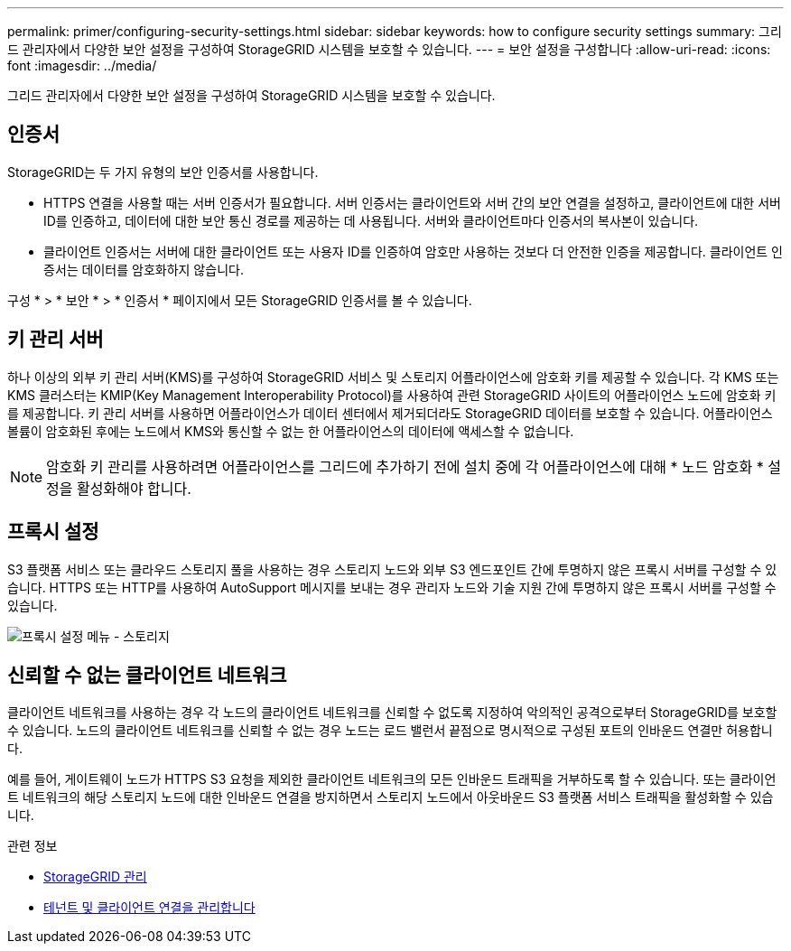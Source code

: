 ---
permalink: primer/configuring-security-settings.html 
sidebar: sidebar 
keywords: how to configure security settings 
summary: 그리드 관리자에서 다양한 보안 설정을 구성하여 StorageGRID 시스템을 보호할 수 있습니다. 
---
= 보안 설정을 구성합니다
:allow-uri-read: 
:icons: font
:imagesdir: ../media/


[role="lead"]
그리드 관리자에서 다양한 보안 설정을 구성하여 StorageGRID 시스템을 보호할 수 있습니다.



== 인증서

StorageGRID는 두 가지 유형의 보안 인증서를 사용합니다.

* HTTPS 연결을 사용할 때는 서버 인증서가 필요합니다. 서버 인증서는 클라이언트와 서버 간의 보안 연결을 설정하고, 클라이언트에 대한 서버 ID를 인증하고, 데이터에 대한 보안 통신 경로를 제공하는 데 사용됩니다. 서버와 클라이언트마다 인증서의 복사본이 있습니다.
* 클라이언트 인증서는 서버에 대한 클라이언트 또는 사용자 ID를 인증하여 암호만 사용하는 것보다 더 안전한 인증을 제공합니다. 클라이언트 인증서는 데이터를 암호화하지 않습니다.


구성 * > * 보안 * > * 인증서 * 페이지에서 모든 StorageGRID 인증서를 볼 수 있습니다.



== 키 관리 서버

하나 이상의 외부 키 관리 서버(KMS)를 구성하여 StorageGRID 서비스 및 스토리지 어플라이언스에 암호화 키를 제공할 수 있습니다. 각 KMS 또는 KMS 클러스터는 KMIP(Key Management Interoperability Protocol)를 사용하여 관련 StorageGRID 사이트의 어플라이언스 노드에 암호화 키를 제공합니다. 키 관리 서버를 사용하면 어플라이언스가 데이터 센터에서 제거되더라도 StorageGRID 데이터를 보호할 수 있습니다. 어플라이언스 볼륨이 암호화된 후에는 노드에서 KMS와 통신할 수 없는 한 어플라이언스의 데이터에 액세스할 수 없습니다.


NOTE: 암호화 키 관리를 사용하려면 어플라이언스를 그리드에 추가하기 전에 설치 중에 각 어플라이언스에 대해 * 노드 암호화 * 설정을 활성화해야 합니다.



== 프록시 설정

S3 플랫폼 서비스 또는 클라우드 스토리지 풀을 사용하는 경우 스토리지 노드와 외부 S3 엔드포인트 간에 투명하지 않은 프록시 서버를 구성할 수 있습니다. HTTPS 또는 HTTP를 사용하여 AutoSupport 메시지를 보내는 경우 관리자 노드와 기술 지원 간에 투명하지 않은 프록시 서버를 구성할 수 있습니다.

image::../media/proxy_settings_menu_storage.png[프록시 설정 메뉴 - 스토리지]



== 신뢰할 수 없는 클라이언트 네트워크

클라이언트 네트워크를 사용하는 경우 각 노드의 클라이언트 네트워크를 신뢰할 수 없도록 지정하여 악의적인 공격으로부터 StorageGRID를 보호할 수 있습니다. 노드의 클라이언트 네트워크를 신뢰할 수 없는 경우 노드는 로드 밸런서 끝점으로 명시적으로 구성된 포트의 인바운드 연결만 허용합니다.

예를 들어, 게이트웨이 노드가 HTTPS S3 요청을 제외한 클라이언트 네트워크의 모든 인바운드 트래픽을 거부하도록 할 수 있습니다. 또는 클라이언트 네트워크의 해당 스토리지 노드에 대한 인바운드 연결을 방지하면서 스토리지 노드에서 아웃바운드 S3 플랫폼 서비스 트래픽을 활성화할 수 있습니다.

.관련 정보
* xref:../admin/index.adoc[StorageGRID 관리]
* xref:managing-tenants-and-client-connections.adoc[테넌트 및 클라이언트 연결을 관리합니다]

